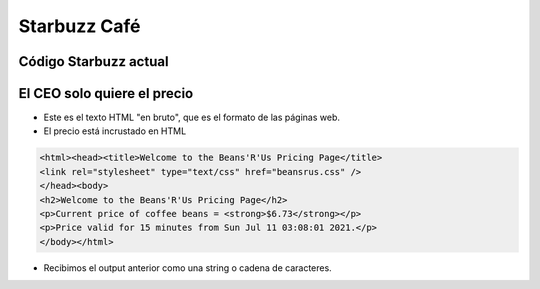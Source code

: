 Starbuzz Café
=============

.. image:: ../img/TWP33_001.jpg
    :height: 15.427cm
    :width: 14.801cm
    :align: center
    :alt:


Código Starbuzz actual
----------------------

.. activecode:: ac_l33_1
    :nocodelens:
    :stdin:
   
    from urllib.request import urlopen

    precios = "https://api.allorigins.win/raw?url=http://beans.itcarlow.ie/prices.html"
    pagina = urlopen(precios)
    texto = pagina.read()
    print(texto)

    ====
    from unittest.gui import TestCaseGui


    class myTests(TestCaseGui):
        def testOne(self):
            response_html = "<html><head><title>Welcome to the Beans'R'Us Pricing Page</title>"
            
            self.assertIn(response_html, texto, "Check if Actual Value is present in Expected Value")


    myTests().main()

El CEO solo quiere el precio
----------------------------


.. image:: ../img/TWP33_004.jpg
    :height: 6.719cm
    :width: 12.699cm
    :align: center
    :alt:

+ Este es el texto HTML "en bruto", que es el formato de las páginas web.
+ El precio está incrustado en HTML

.. code-block:: html

    <html><head><title>Welcome to the Beans'R'Us Pricing Page</title>
    <link rel="stylesheet" type="text/css" href="beansrus.css" />
    </head><body>
    <h2>Welcome to the Beans'R'Us Pricing Page</h2>
    <p>Current price of coffee beans = <strong>$6.73</strong></p>
    <p>Price valid for 15 minutes from Sun Jul 11 03:08:01 2021.</p>
    </body></html>


+ Recibimos el output anterior como una string o cadena de caracteres.

.. image:: ../img/TWP33_005.png
    :height: 2.112cm
    :width: 23.745cm
    :align: center
    :alt:
